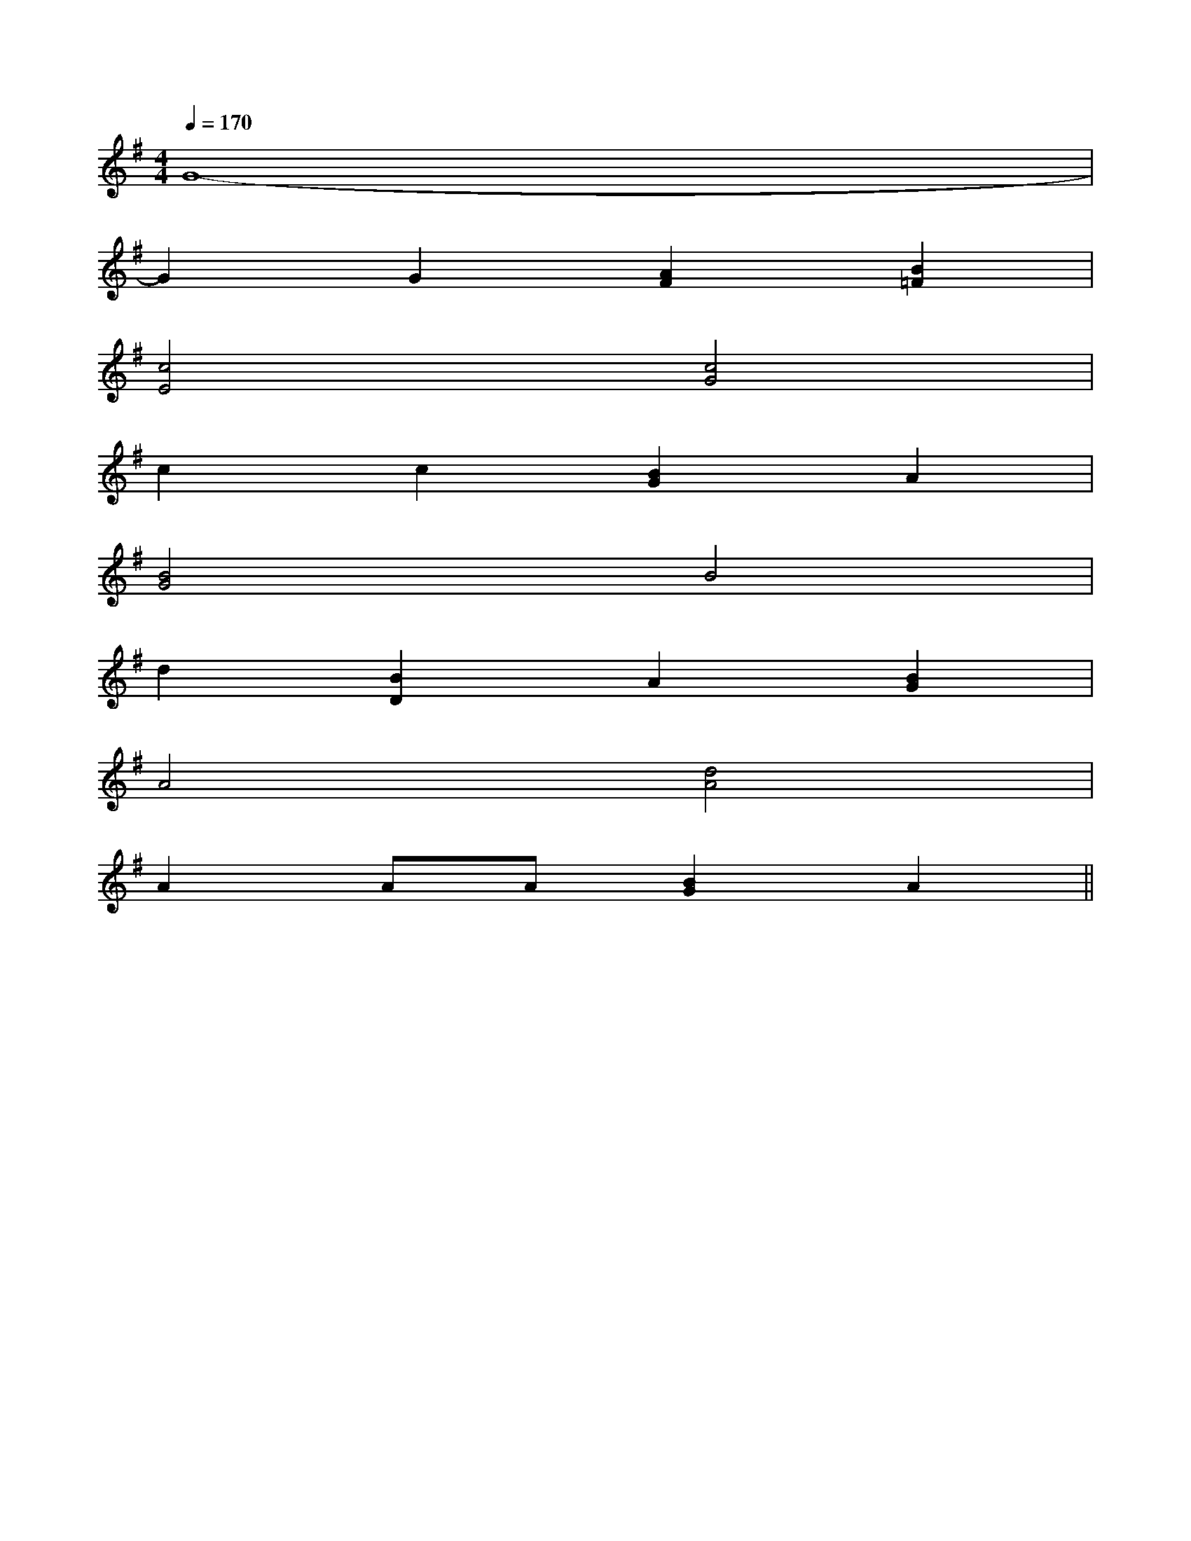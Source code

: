 X:1
T:
M:4/4
L:1/8
Q:1/4=170
K:G
%1sharps
%%MIDI program 0
V:1
%%MIDI program 0
G8-|
G2G2[A2F2][B2=F2]|
[c4E4][c4G4]|
c2c2[B2G2]A2|
[B4G4]B4|
d2[B2D2]A2[B2G2]|
A4[d4A4]|
A2AA[B2G2]A2||
|
|
|
|
|
|
|
|
|
|
|
|
|
|
[G,,C,,][G,,C,,][G,,C,,][G,,C,,][G,,C,,][G,,C,,][G,,C,,][G,,C,,][G,,C,,][G,,C,,][G,,C,,][G,,C,,][G,,C,,][G,,C,,][G,,C,,][DA,D,-][DA,D,-][DA,D,-][DA,D,-][DA,D,-][DA,D,-][DA,D,-][DA,D,-][DA,D,-][DA,D,-][DA,D,-][DA,D,-][DA,D,-][DA,D,-][DA,D,-]B,/2A,,/2-]B,/2A,,/2-]B,/2A,,/2-]B,/2A,,/2-]B,/2A,,/2-]B,/2A,,/2-]B,/2A,,/2-]B,/2A,,/2-]B,/2A,,/2-]B,/2A,,/2-]B,/2A,,/2-]B,/2A,,/2-]B,/2A,,/2-]B,/2A,,/2-]B,/2A,,/2-]G,/2-^D,/2-]G,/2-^D,/2-]G,/2-^D,/2-]G,/2-^D,/2-]G,/2-^D,/2-]G,/2-^D,/2-]G,/2-^D,/2-]G,/2-^D,/2-]G,/2-^D,/2-]G,/2-^D,/2-]G,/2-^D,/2-]G,/2-^D,/2-]G,/2-^D,/2-]G,/2-^D,/2-]G,/2-^D,/2-][d/2F,/2-][d/2F,/2-][d/2F,/2-][d/2F,/2-][d/2F,/2-][d/2F,/2-][d/2F,/2-][d/2F,/2-][d/2F,/2-][d/2F,/2-][d/2F,/2-][d/2F,/2-][d/2F,/2-][d/2F,/2-][d/2F,/2-][G2-B,2-][G2-B,2-][G2-B,2-][G2-B,2-][G2-B,2-][G2-B,2-][G2-B,2-][G2-B,2-][G2-B,2-][G2-B,2-][G2-B,2-][G2-B,2-][G2-B,2-][G2-B,2-][G2-B,2-]-F-D]-F-D]-F-D]-F-D]-F-D]-F-D]-F-D]-F-D]-F-D]-F-D]-F-D]-F-D]-F-D]-F-D]-F-D][B,E,-][B,E,-][B,E,-][B,E,-][B,E,-][B,E,-][B,E,-][B,E,-][B,E,-][B,E,-][B,E,-][B,E,-][B,E,-][B,E,-][B,E,-]3D,3G,,3]3D,3G,,3]3D,3G,,3]3D,3G,,3]3D,3G,,3]3D,3G,,3]3D,3G,,3]3D,3G,,3]3D,3G,,3]3D,3G,,3]3D,3G,,3]3D,3G,,3]3D,3G,,3]3D,3G,,3]3D,3G,,3][G-E-E,][G-E-E,][G-E-E,][G-E-E,][G-E-E,][G-E-E,][G-E-E,][G-E-E,][G-E-E,][G-E-E,][G-E-E,][G-E-E,][G-E-E,][G-E-E,][G-E-E,]2=G2]2=G2]2=G2]2=G2]2=G2]2=G2]2=G2]2=G2]2=G2]2=G2]2=G2]2=G2]2=G2]2=G2]2=G2][d-=F[d-=F[d-=F[d-=F[d-=F[d-=F[d-=F[d-=F[d-=F[d-=F[d-=F[d-=F[d-=F[d-=F[d-=F[f/2-d/2A/2[f/2-d/2A/2[f/2-d/2A/2[f/2-d/2A/2[f/2-d/2A/2[f/2-d/2A/2[f/2-d/2A/2[f/2-d/2A/2[f/2-d/2A/2[f/2-d/2A/2[f/2-d/2A/2[f/2-d/2A/2[f/2-d/2A/2[f/2-d/2A/22-^A,2-F,2-]2-^A,2-F,2-]2-^A,2-F,2-]2-^A,2-F,2-]2-^A,2-F,2-]2-^A,2-F,2-]2-^A,2-F,2-]2-^A,2-F,2-]2-^A,2-F,2-]2-^A,2-F,2-]2-^A,2-F,2-]2-^A,2-F,2-]2-^A,2-F,2-]2-^A,2-F,2-]2-^A,2-F,2-][e2-B2-G[e2-B2-G[e2-B2-G[e2-B2-G[e2-B2-G[e2-B2-G[e2-B2-G[e2-B2-G[e2-B2-G[e2-B2-G[e2-B2-G[e2-B2-G[e2-B2-G[e2-B2-G[B/2-G/2-F/2-E/2-[B/2-G/2-F/2-E/2-[B/2-G/2-F/2-E/2-[B/2-G/2-F/2-E/2-[B/2-G/2-F/2-E/2-[B/2-G/2-F/2-E/2-[B/2-G/2-F/2-E/2-[B/2-G/2-F/2-E/2-[B/2-G/2-F/2-E/2-[B/2-G/2-F/2-E/2-[B/2-G/2-F/2-E/2-[B/2-G/2-F/2-E/2-[B/2-G/2-F/2-E/2-[e-B-A[e-B-A[e-B-A[e-B-A[e-B-A[e-B-A[e-B-A[e-B-A[e-B-A[e-B-A[e-B-A[e-B-A[e-B-A[e-B-A[e-B-A[AD[AD[AD[AD[AD[AD[AD[AD[AD[AD
